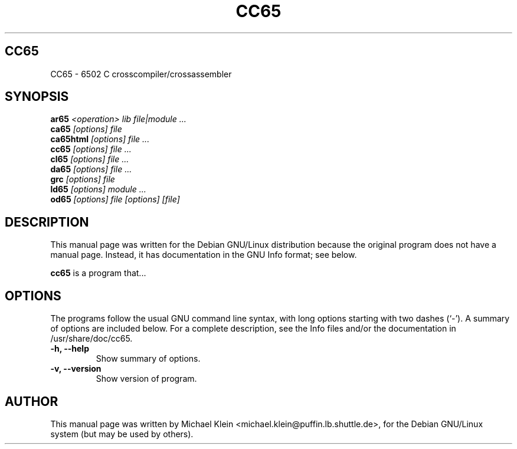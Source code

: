 .TH CC65 1
.\" NAME should be all caps, SECTION should be 1-8, maybe w/ subsection
.\" other parms are allowed: see man(7), man(1)
.SH CC65
CC65 \- 6502 C crosscompiler/crossassembler
.SH SYNOPSIS
.B ar65
.I "<operation> lib file|module ..."
.br
.B ca65
.I "[options] file"
.br
.B ca65html
.I "[options] file ..."
.br
.B cc65
.I "[options] file ..."
.br
.B cl65
.I "[options] file ..."
.br
.B da65
.I "[options] file ..."
.br
.B grc
.I "[options] file"
.br
.B ld65
.I "[options] module ..."
.br
.B od65
.I "[options] file [options] [file]"
.SH "DESCRIPTION"
This manual page was written for the Debian GNU/Linux distribution
because the original program does not have a manual page.
Instead, it has documentation in the GNU Info format; see below.
.PP
.B cc65
is a program that...
.SH OPTIONS
The programs follow the usual GNU command line syntax, with long
options starting with two dashes (`-').
A summary of options are included below.
For a complete description, see the Info files and/or the documentation
in /usr/share/doc/cc65.
.TP
.B \-h, \-\-help
Show summary of options.
.TP
.B \-v, \-\-version
Show version of program.
.SH AUTHOR
This manual page was written by Michael Klein <michael.klein@puffin.lb.shuttle.de>,
for the Debian GNU/Linux system (but may be used by others).
